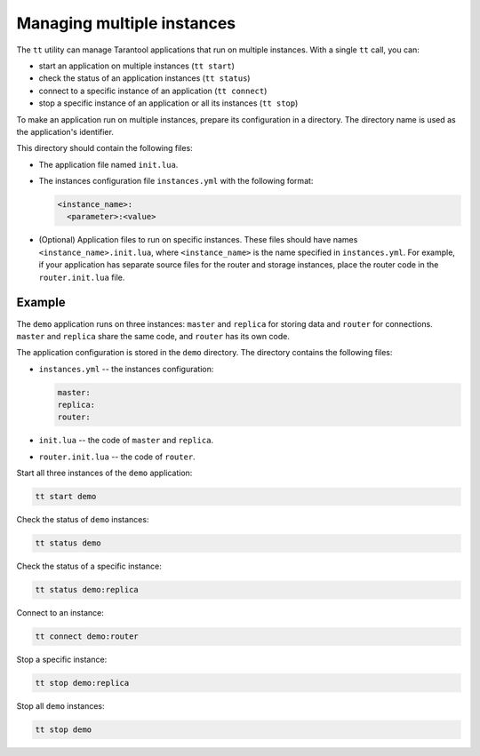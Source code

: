 .. _tt-instances:

Managing multiple instances
===========================

The ``tt`` utility can manage Tarantool applications that run on
multiple instances. With a single ``tt`` call, you can:

*   start an application on multiple instances (``tt start``)
*   check the status of an application instances (``tt status``)
*   connect to a specific instance of an application (``tt connect``)
*   stop a specific instance of an application or all its instances (``tt stop``)

To make an application run on multiple instances, prepare its configuration
in a directory. The directory name is used as the application's identifier.

This directory should contain the following files:

*   The application file named ``init.lua``.
*   The instances configuration file ``instances.yml`` with the following format:

    ..  code:: yaml

        <instance_name>:
          <parameter>:<value>

*   (Optional) Application files to run on specific instances.
    These files should have names ``<instance_name>.init.lua``, where ``<instance_name>``
    is the name specified in ``instances.yml``.
    For example, if your application has separate source files for the router and storage
    instances, place the router code in the ``router.init.lua`` file.


Example
-------

The ``demo`` application runs on three instances: ``master`` and ``replica`` for
storing data and ``router`` for connections. ``master`` and ``replica`` share
the same code, and ``router`` has its own code.

The application configuration is stored in the ``demo`` directory. The directory
contains the following files:

*   ``instances.yml`` -- the instances configuration:

    ..  code:: yaml

        master:
        replica:
        router:

*   ``init.lua`` -- the code of ``master`` and ``replica``.
*   ``router.init.lua`` -- the code of ``router``.


Start all three instances of the ``demo`` application:

..  code-block:: bash

    tt start demo

Check the status of ``demo`` instances:

..  code-block:: bash

    tt status demo

Check the status of a specific instance:

..  code-block:: bash

    tt status demo:replica

Connect to an instance:

..  code-block:: bash

    tt connect demo:router

Stop a specific instance:

..  code-block:: bash

    tt stop demo:replica

Stop all ``demo`` instances:

..  code-block:: bash

    tt stop demo

